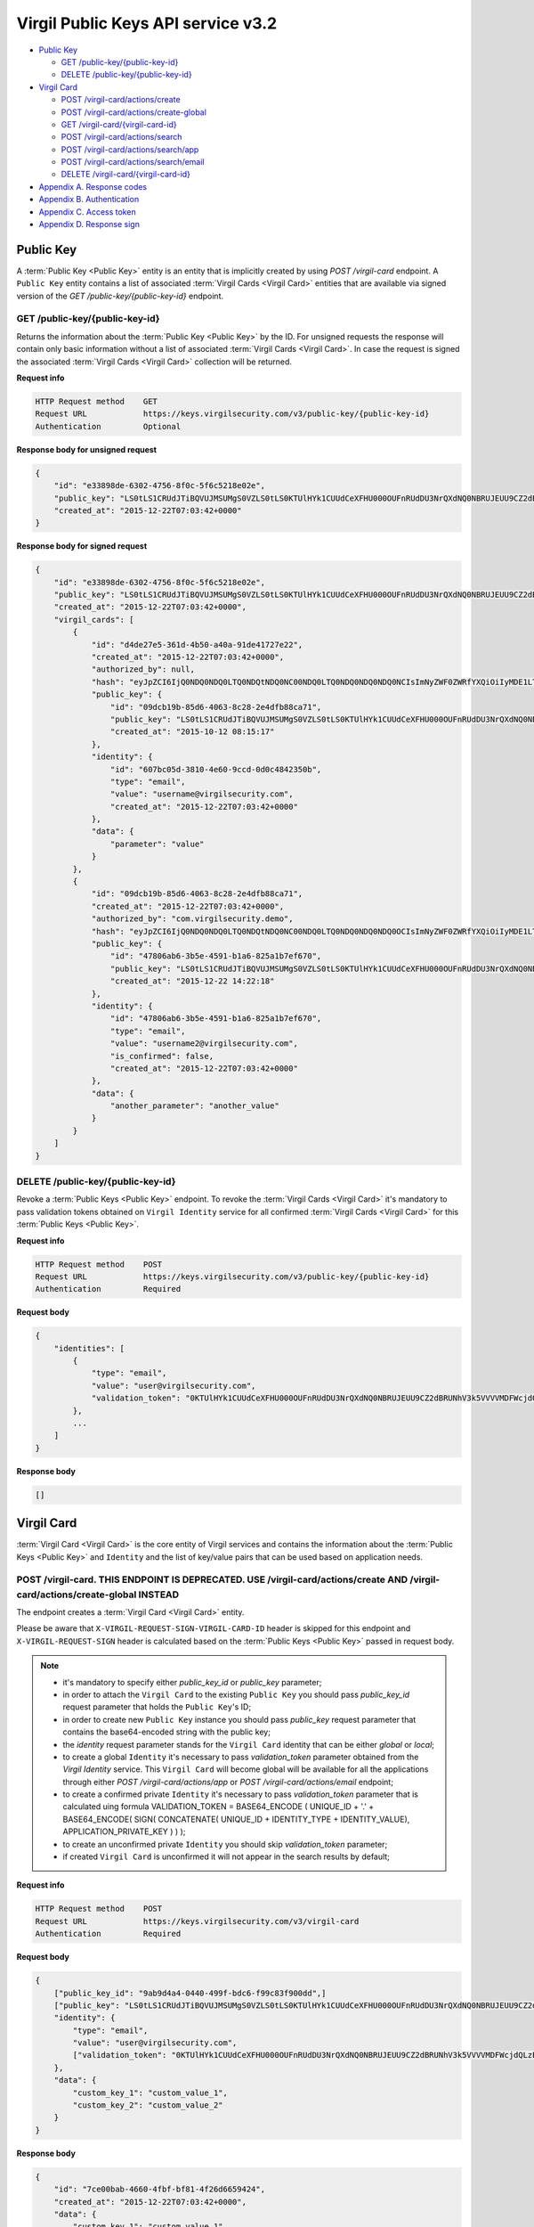 ##########
Virgil Public Keys API service v3.2
##########

* `Public Key`_

  * `GET /public-key/{public-key-id}`_
  * `DELETE /public-key/{public-key-id}`_
* `Virgil Card`_

  * `POST /virgil-card/actions/create`_
  * `POST /virgil-card/actions/create-global`_
  * `GET /virgil-card/{virgil-card-id}`_
  * `POST /virgil-card/actions/search`_
  * `POST /virgil-card/actions/search/app`_
  * `POST /virgil-card/actions/search/email`_
  * `DELETE /virgil-card/{virgil-card-id}`_
* `Appendix A. Response codes`_
* `Appendix B. Authentication`_
* `Appendix C. Access token`_
* `Appendix D. Response sign`_

=============
Public Key
=============

A :term:`Public Key <Public Key>` entity is an entity that is implicitly created by using *POST /virgil-card* endpoint. A ``Public Key``
entity contains a list of associated :term:`Virgil Cards <Virgil Card>` entities that are available via signed version of the
*GET /public-key/{public-key-id}* endpoint.

GET /public-key/{public-key-id}
=============

Returns the information about the :term:`Public Key <Public Key>` by the ID. For unsigned requests the response will contain only basic
information without a list of associated :term:`Virgil Cards <Virgil Card>`. In case the request is signed the associated :term:`Virgil Cards <Virgil Card>`
collection will be returned.

**Request info**

.. code::

  HTTP Request method    GET
  Request URL            https://keys.virgilsecurity.com/v3/public-key/{public-key-id}
  Authentication         Optional

**Response body for unsigned request**

.. code:: json

  {
      "id": "e33898de-6302-4756-8f0c-5f6c5218e02e",
      "public_key": "LS0tLS1CRUdJTiBQVUJMSUMgS0VZLS0tLS0KTUlHYk1CUUdCeXFHU000OUFnRUdDU3NrQXdNQ0NBRUJEUU9CZ2dBRUNhV3k5VVVVMDFWcjdQLzExWHpubk0vRAowTi9KODhnY0dMV3pYMGFLaGcxSjdib3B6RGV4b0QwaVl3alFXVUpWcVpJQjRLdFVneG9IcS81c2lybUI2cW1OClNFODNxcTZmbitPSm9qeUpGMytKY1AwTUp1WXRVZnpHbjgvUHlHVkp1TEVHais0NTlKWTRWbzdKb1pnS2hBT24KcWJ3UjRlcTY0citlUEpNcUppMD0KLS0tLS1FTkQgUFVCTElDIEtFWS0tLS0t",
      "created_at": "2015-12-22T07:03:42+0000"
  }

**Response body for signed request**

.. code:: json

  {
      "id": "e33898de-6302-4756-8f0c-5f6c5218e02e",
      "public_key": "LS0tLS1CRUdJTiBQVUJMSUMgS0VZLS0tLS0KTUlHYk1CUUdCeXFHU000OUFnRUdDU3NrQXdNQ0NBRUJEUU9CZ2dBRUNhV3k5VVVVMDFWcjdQLzExWHpubk0vRAowTi9KODhnY0dMV3pYMGFLaGcxSjdib3B6RGV4b0QwaVl3alFXVUpWcVpJQjRLdFVneG9IcS81c2lybUI2cW1OClNFODNxcTZmbitPSm9qeUpGMytKY1AwTUp1WXRVZnpHbjgvUHlHVkp1TEVHais0NTlKWTRWbzdKb1pnS2hBT24KcWJ3UjRlcTY0citlUEpNcUppMD0KLS0tLS1FTkQgUFVCTElDIEtFWS0tLS0t",
      "created_at": "2015-12-22T07:03:42+0000",
      "virgil_cards": [
          {
              "id": "d4de27e5-361d-4b50-a40a-91de41727e22",
              "created_at": "2015-12-22T07:03:42+0000",
              "authorized_by": null,
              "hash": "eyJpZCI6IjQ0NDQ0NDQ0LTQ0NDQtNDQ0NC00NDQ0LTQ0NDQ0NDQ0NDQ0NCIsImNyZWF0ZWRfYXQiOiIyMDE1LTExLTIzIDEzOjA3OjQ0IiwiZGF0YSI6W10sImlzX2NvbmZpcm1lZCI6dHJ1ZSwicHVibGljX2tleV9pZCI6IjIyMjIyMjIyLTIyMjItMjIyMi0yMjIyLTIyMjIyMjIyMjIyMiIsImlkZW50aXR5X2lkIjoiMzMzMzMzMzMtMzMzMy0zMzMzLTMzMzMtMzMzMzMzMzMzMzMzIn0=",
              "public_key": {
                  "id": "09dcb19b-85d6-4063-8c28-2e4dfb88ca71",
                  "public_key": "LS0tLS1CRUdJTiBQVUJMSUMgS0VZLS0tLS0KTUlHYk1CUUdCeXFHU000OUFnRUdDU3NrQXdNQ0NBRUJEUU9CZ2dBRUNhV3k5VVVVMDFWcjdQLzExWHpubk0vRAowTi9KODhnY0dMV3pYMGFLaGcxSjdib3B6RGV4b0QwaVl3alFXVUpWcVpJQjRLdFVneG9IcS81c2lybUI2cW1OClNFODNxcTZmbitPSm9qeUpGMytKY1AwTUp1WXRVZnpHbjgvUHlHVkp1TEVHais0NTlKWTRWbzdKb1pnS2hBT24KcWJ3UjRlcTY0citlUEpNcUppMD0KLS0tLS1FTkQgUFVCTElDIEtFWS0tLS0t",
                  "created_at": "2015-10-12 08:15:17"
              },
              "identity": {
                  "id": "607bc05d-3810-4e60-9ccd-0d0c4842350b",
                  "type": "email",
                  "value": "username@virgilsecurity.com",
                  "created_at": "2015-12-22T07:03:42+0000"
              },
              "data": {
                  "parameter": "value"
              }
          },
          {
              "id": "09dcb19b-85d6-4063-8c28-2e4dfb88ca71",
              "created_at": "2015-12-22T07:03:42+0000",
              "authorized_by": "com.virgilsecurity.demo",
              "hash": "eyJpZCI6IjQ0NDQ0NDQ0LTQ0NDQtNDQ0NC00NDQ0LTQ0NDQ0NDQ0NDQ0OCIsImNyZWF0ZWRfYXQiOiIyMDE1LTExLTIzIDEzOjIyOjE2IiwiZGF0YSI6W10sImlzX2NvbmZpcm1lZCI6dHJ1ZSwicHVibGljX2tleV9pZCI6IjIyMjIyMjIyLTIyMjItMjIyMi0yMjIyLTIyMjIyMjIyMjIyMiIsImlkZW50aXR5X2lkIjoiMzMzMzMzMzMtMzMzMy0zMzMzLTMzMzMtMzMzMzMzMzMzMzM1In0=",
              "public_key": {
                  "id": "47806ab6-3b5e-4591-b1a6-825a1b7ef670",
                  "public_key": "LS0tLS1CRUdJTiBQVUJMSUMgS0VZLS0tLS0KTUlHYk1CUUdCeXFHU000OUFnRUdDU3NrQXdNQ0NBRUJEUU9CZ2dBRUNhV3k5VVVVMDFWcjdQLzExWHpubk0vRAowTi9KODhnY0dMV3pYMGFLaGcxSjdib3B6RGV4b0QwaVl3alFXVUpWcVpJQjRLdFVneG9IcS81c2lybUI2cW1OClNFODNxcTZmbitPSm9qeUpGMytKY1AwTUp1WXRVZnpHbjgvUHlHVkp1TEVHais0NTlKWTRWbzdKb1pnS2hBT24KcWJ3UjRlcTY0citlUEpNcUppMD0KLS0tLS1FTkQgUFVCTElDIEtFWS0tLS0t",
                  "created_at": "2015-12-22 14:22:18"
              },
              "identity": {
                  "id": "47806ab6-3b5e-4591-b1a6-825a1b7ef670",
                  "type": "email",
                  "value": "username2@virgilsecurity.com",
                  "is_confirmed": false,
                  "created_at": "2015-12-22T07:03:42+0000"
              },
              "data": {
                  "another_parameter": "another_value"
              }
          }
      ]
  }

DELETE /public-key/{public-key-id}
=============

Revoke a :term:`Public Keys <Public Key>` endpoint. To revoke the :term:`Virgil Cards <Virgil Card>` it's mandatory to pass validation tokens obtained on
``Virgil Identity`` service for all confirmed :term:`Virgil Cards <Virgil Card>` for this :term:`Public Keys <Public Key>`.

**Request info**

.. code::

  HTTP Request method    POST
  Request URL            https://keys.virgilsecurity.com/v3/public-key/{public-key-id}
  Authentication         Required

**Request body**

.. code::

  {
      "identities": [
          {
              "type": "email",
              "value": "user@virgilsecurity.com",
              "validation_token": "0KTUlHYk1CUUdCeXFHU000OUFnRUdDU3NrQXdNQ0NBRUJEUU9CZ2dBRUNhV3k5VVVVMDFWcjdQLzExWHpubk0vRAowTi9KODhnY0dMV3pYMGFLaGcxSjdib3B6RGV4b0QwaVl3alF"
          },
          ...
      ]
  }

**Response body**

.. code:: json

  []
  
=============
Virgil Card
=============

:term:`Virgil Card <Virgil Card>` is the core entity of Virgil services and contains the information about the :term:`Public Keys <Public Key>` and ``Identity``
and the list of key/value pairs that can be used based on application needs.

POST /virgil-card. THIS ENDPOINT IS DEPRECATED. USE /virgil-card/actions/create AND /virgil-card/actions/create-global INSTEAD
=============

The endpoint creates a :term:`Virgil Card <Virgil Card>` entity.

Please be aware that ``X-VIRGIL-REQUEST-SIGN-VIRGIL-CARD-ID`` header is skipped for this endpoint and
``X-VIRGIL-REQUEST-SIGN`` header is calculated based on the :term:`Public Keys <Public Key>` passed in request body.

.. note::

  - it's mandatory to specify either *public_key_id* or *public_key* parameter;
  - in order to attach the ``Virgil Card`` to the existing ``Public Key`` you should pass *public_key_id* request parameter that holds the ``Public Key``'s ID;
  - in order to create new ``Public Key`` instance you should pass *public_key* request parameter that contains the base64-encoded string with the public key;
  - the *identity* request parameter stands for the ``Virgil Card`` identity that can be either *global* or *local*;
  - to create a global ``Identity`` it's necessary to pass *validation_token* parameter obtained from the *Virgil Identity* service. This ``Virgil Card`` will become global will be available for all the applications through either *POST /virgil-card/actions/app* or *POST /virgil-card/actions/email* endpoint;
  - to create a confirmed private ``Identity`` it's necessary to pass *validation_token* parameter that is calculated uing formula VALIDATION_TOKEN = BASE64_ENCODE ( UNIQUE_ID + '.' + BASE64_ENCODE( SIGN( CONCATENATE( UNIQUE_ID + IDENTITY_TYPE + IDENTITY_VALUE), APPLICATION_PRIVATE_KEY ) ) );
  - to create an unconfirmed private ``Identity`` you should skip *validation_token* parameter;
  - if created ``Virgil Card`` is unconfirmed it will not appear in the search results by default;

**Request info**

.. code::

  HTTP Request method    POST
  Request URL            https://keys.virgilsecurity.com/v3/virgil-card
  Authentication         Required

**Request body**

.. code::

  {
      ["public_key_id": "9ab9d4a4-0440-499f-bdc6-f99c83f900dd",]
      ["public_key": "LS0tLS1CRUdJTiBQVUJMSUMgS0VZLS0tLS0KTUlHYk1CUUdCeXFHU000OUFnRUdDU3NrQXdNQ0NBRUJEUU9CZ2dBRUNhV3k5VVVVMDFWcjdQLzExWHpubk0vRAowTi9KODhnY0dMV3pYMGFLaGcxSjdib3B6RGV4b0QwaVl3alFXVUpWcVpJQjRLdFVneG9IcS81c2lybUI2cW1OClNFODNxcTZmbitPSm9qeUpGMytKY1AwTUp1WXRVZnpHbjgvUHlHVkp1TEVHais0NTlKWTRWbzdKb1pnS2hBT24KcWJ3UjRlcTY0citlUEpNcUppMD0KLS0tLS1FTkQgUFVCTElDIEtFWS0tLS0t",]
      "identity": {
          "type": "email",
          "value": "user@virgilsecurity.com",
          ["validation_token": "0KTUlHYk1CUUdCeXFHU000OUFnRUdDU3NrQXdNQ0NBRUJEUU9CZ2dBRUNhV3k5VVVVMDFWcjdQLzExWHpubk0vRAowTi9KODhnY0dMV3pYMGFLaGcxSjdib3B6RGV4b0QwaVl3alF"]
      },
      "data": {
          "custom_key_1": "custom_value_1",
          "custom_key_2": "custom_value_2"
      }
  }

**Response body**

.. code:: json

  {
      "id": "7ce00bab-4660-4fbf-bf81-4f26d6659424",
      "created_at": "2015-12-22T07:03:42+0000",
      "data": {
          "custom_key_1": "custom_value_1",
          "custom_key_2": "custom_value_2"
      },
      "authorized_by": null,
      "hash": "eyJpZCI6IjdjZTAwYmFiLTQ2NjAtNGZiZi1iZjgxLTRmMjZkNjY1OTQyNCIsImNyZWF0ZWRfYXQiOiIyMDE1LTExLTIzIDE0OjI0OjIxIiwiZGF0YSI6eyJmaXJzdF9uYW1lIjoiYWxleGFuZGVyIiwibGFzdF9uYW1lIjoibWV0ZWlrbyJ9LCJpc19jb25maXJtZWQiOmZhbHNlLCJwdWJsaWNfa2V5X2lkIjoiMjIyMjIyMjItMjIyMi0yMjIyLTIyMjItMjIyMjIyMjIyMjIyIiwiaWRlbnRpdHlfaWQiOiJjY2E2ZDIyNC0xNjE2LTQzN2EtYTlmMi05ZTg3OThjMGFmZTEifQ==",
      "public_key": {
          "id": "22222222-2222-2222-2222-222222222222",
          "public_key": "LS0tLS1CRUdJTiBQVUJMSUMgS0VZLS0tLS0KTUlHYk1CUUdCeXFHU000OUFnRUdDU3NrQXdNQ0NBRUJEUU9CZ2dBRUNhV3k5VVVVMDFWcjdQLzExWHpubk0vRAowTi9KODhnY0dMV3pYMGFLaGcxSjdib3B6RGV4b0QwaVl3alFXVUpWcVpJQjRLdFVneG9IcS81c2lybUI2cW1OClNFODNxcTZmbitPSm9qeUpGMytKY1AwTUp1WXRVZnpHbjgvUHlHVkp1TEVHais0NTlKWTRWbzdKb1pnS2hBT24KcWJ3UjRlcTY0citlUEpNcUppMD0KLS0tLS1FTkQgUFVCTElDIEtFWS0tLS0t",
          "created_at": "2015-11-23 14:24:20"
      },
      "identity": {
          "id": "cca6d224-1616-437a-a9f2-9e8798c0afe1",
          "type": "email",
          "value": "user@virgilsecurity.com",
          "created_at": "2015-12-22T07:03:42+0000"
      }
  }

POST /virgil-card/actions/create
=============

The endpoint creates an local application's :term:`Virgil Card <Virgil Card>` entity.

Please be aware that ``X-VIRGIL-REQUEST-SIGN-VIRGIL-CARD-ID`` header is skipped for this endpoint and
``X-VIRGIL-REQUEST-SIGN`` header is calculated based on the :term:`Public Key <Public Key>` passed in request body.

.. note::

  - it's mandatory to specify either *public_key_id* or *public_key* parameter;
  - in order to attach the ``Virgil Card`` to the existing ``Public Key`` you should pass *public_key_id* request parameter that holds the ``Public Key``'s ID;
  - in order to create new ``Public Key`` instance you should pass *public_key* request parameter that contains the base64-encoded string with the public key;
  - the *identity* request parameter stands for the ``Virgil Card`` identity that must be either *local*;
  - to create a confirmed local ``Identity`` it's necessary to pass *validation_token* parameter that is calculated uing formula VALIDATION_TOKEN = BASE64_ENCODE ( UNIQUE_ID + '.' + BASE64_ENCODE( SIGN( CONCATENATE( UNIQUE_ID + IDENTITY_TYPE + IDENTITY_VALUE), APPLICATION_PRIVATE_KEY ) ) );
  - to create an unconfirmed private ``Identity`` you can skip *validation_token* parameter;
  - if created ``Virgil Card`` is unconfirmed it will not appear in the search results by default;

**Request info**

.. code::

  HTTP Request method    POST
  Request URL            https://keys.virgilsecurity.com/v3/virgil-card/actions/create
  Authentication         Required

**Request body**

.. code::

  {
      ["public_key_id": "9ab9d4a4-0440-499f-bdc6-f99c83f900dd",]
      ["public_key": "LS0tLS1CRUdJTiBQVUJMSUMgS0VZLS0tLS0KTUlHYk1CUUdCeXFHU000OUFnRUdDU3NrQXdNQ0NBRUJEUU9CZ2dBRUNhV3k5VVVVMDFWcjdQLzExWHpubk0vRAowTi9KODhnY0dMV3pYMGFLaGcxSjdib3B6RGV4b0QwaVl3alFXVUpWcVpJQjRLdFVneG9IcS81c2lybUI2cW1OClNFODNxcTZmbitPSm9qeUpGMytKY1AwTUp1WXRVZnpHbjgvUHlHVkp1TEVHais0NTlKWTRWbzdKb1pnS2hBT24KcWJ3UjRlcTY0citlUEpNcUppMD0KLS0tLS1FTkQgUFVCTElDIEtFWS0tLS0t",]
      "identity": {
          "type": "custom",
          "value": "some value",
          ["validation_token": "0KTUlHYk1CUUdCeXFHU000OUFnRUdDU3NrQXdNQ0NBRUJEUU9CZ2dBRUNhV3k5VVVVMDFWcjdQLzExWHpubk0vRAowTi9KODhnY0dMV3pYMGFLaGcxSjdib3B6RGV4b0QwaVl3alF"]
      },
      "data": {
          "custom_key_1": "custom_value_1",
          "custom_key_2": "custom_value_2"
      }
  }

**Response body**

.. code:: json

  {
      "id": "7ce00bab-4660-4fbf-bf81-4f26d6659424",
      "created_at": "2015-12-22T07:03:42+0000",
      "data": {
          "custom_key_1": "custom_value_1",
          "custom_key_2": "custom_value_2"
      },
      "authorized_by": null,
      "hash": "eyJpZCI6IjdjZTAwYmFiLTQ2NjAtNGZiZi1iZjgxLTRmMjZkNjY1OTQyNCIsImNyZWF0ZWRfYXQiOiIyMDE1LTExLTIzIDE0OjI0OjIxIiwiZGF0YSI6eyJmaXJzdF9uYW1lIjoiYWxleGFuZGVyIiwibGFzdF9uYW1lIjoibWV0ZWlrbyJ9LCJpc19jb25maXJtZWQiOmZhbHNlLCJwdWJsaWNfa2V5X2lkIjoiMjIyMjIyMjItMjIyMi0yMjIyLTIyMjItMjIyMjIyMjIyMjIyIiwiaWRlbnRpdHlfaWQiOiJjY2E2ZDIyNC0xNjE2LTQzN2EtYTlmMi05ZTg3OThjMGFmZTEifQ==",
      "public_key": {
          "id": "22222222-2222-2222-2222-222222222222",
          "public_key": "LS0tLS1CRUdJTiBQVUJMSUMgS0VZLS0tLS0KTUlHYk1CUUdCeXFHU000OUFnRUdDU3NrQXdNQ0NBRUJEUU9CZ2dBRUNhV3k5VVVVMDFWcjdQLzExWHpubk0vRAowTi9KODhnY0dMV3pYMGFLaGcxSjdib3B6RGV4b0QwaVl3alFXVUpWcVpJQjRLdFVneG9IcS81c2lybUI2cW1OClNFODNxcTZmbitPSm9qeUpGMytKY1AwTUp1WXRVZnpHbjgvUHlHVkp1TEVHais0NTlKWTRWbzdKb1pnS2hBT24KcWJ3UjRlcTY0citlUEpNcUppMD0KLS0tLS1FTkQgUFVCTElDIEtFWS0tLS0t",
          "created_at": "2015-11-23 14:24:20"
      },
      "identity": {
          "id": "cca6d224-1616-437a-a9f2-9e8798c0afe1",
          "type": "custom",
          "value": "some value",
          "created_at": "2015-12-22T07:03:42+0000"
      }
  }

POST /virgil-card/actions/create-global
=============

The endpoint creates a global :term:`Virgil Card <Virgil Card>` entity.

Please be aware that ``X-VIRGIL-REQUEST-SIGN-VIRGIL-CARD-ID`` header is skipped for this endpoint and
``X-VIRGIL-REQUEST-SIGN`` header is calculated based on the :term:`Public Key <Public Key>` passed in request body.

.. note::

  - it's mandatory to specify either *public_key_id* or *public_key* parameter;
  - in order to attach the ``Virgil Card`` to the existing ``Public Key`` you should pass *public_key_id* request parameter that holds the ``Public Key``'s ID;
  - in order to create new ``Public Key`` instance you should pass *public_key* request parameter that contains the base64-encoded string with the public key;
  - the *identity* request parameter stands for the ``Virgil Card`` identity that is *global* and must be confirmed;
  - it's necessary to pass *validation_token* parameter obtained from the *Virgil Identity* service. This ``Virgil Card`` will become global will be available for all the applications through either *POST /virgil-card/actions/app* or *POST /virgil-card/actions/email* endpoint.

**Request info**

.. code::

  HTTP Request method    POST
  Request URL            https://keys.virgilsecurity.com/v3/virgil-card/action/create-global
  Authentication         Required

**Request body**

.. code::

  {
      ["public_key_id": "9ab9d4a4-0440-499f-bdc6-f99c83f900dd",]
      ["public_key": "LS0tLS1CRUdJTiBQVUJMSUMgS0VZLS0tLS0KTUlHYk1CUUdCeXFHU000OUFnRUdDU3NrQXdNQ0NBRUJEUU9CZ2dBRUNhV3k5VVVVMDFWcjdQLzExWHpubk0vRAowTi9KODhnY0dMV3pYMGFLaGcxSjdib3B6RGV4b0QwaVl3alFXVUpWcVpJQjRLdFVneG9IcS81c2lybUI2cW1OClNFODNxcTZmbitPSm9qeUpGMytKY1AwTUp1WXRVZnpHbjgvUHlHVkp1TEVHais0NTlKWTRWbzdKb1pnS2hBT24KcWJ3UjRlcTY0citlUEpNcUppMD0KLS0tLS1FTkQgUFVCTElDIEtFWS0tLS0t",]
      "identity": {
          "type": "email",
          "value": "user@virgilsecurity.com",
          ["validation_token": "0KTUlHYk1CUUdCeXFHU000OUFnRUdDU3NrQXdNQ0NBRUJEUU9CZ2dBRUNhV3k5VVVVMDFWcjdQLzExWHpubk0vRAowTi9KODhnY0dMV3pYMGFLaGcxSjdib3B6RGV4b0QwaVl3alF"]
      },
      "data": {
          "custom_key_1": "custom_value_1",
          "custom_key_2": "custom_value_2"
      }
  }

**Response body**

.. code:: json

  {
      "id": "7ce00bab-4660-4fbf-bf81-4f26d6659424",
      "created_at": "2015-12-22T07:03:42+0000",
      "data": {
          "custom_key_1": "custom_value_1",
          "custom_key_2": "custom_value_2"
      },
      "authorized_by": null,
      "hash": "eyJpZCI6IjdjZTAwYmFiLTQ2NjAtNGZiZi1iZjgxLTRmMjZkNjY1OTQyNCIsImNyZWF0ZWRfYXQiOiIyMDE1LTExLTIzIDE0OjI0OjIxIiwiZGF0YSI6eyJmaXJzdF9uYW1lIjoiYWxleGFuZGVyIiwibGFzdF9uYW1lIjoibWV0ZWlrbyJ9LCJpc19jb25maXJtZWQiOmZhbHNlLCJwdWJsaWNfa2V5X2lkIjoiMjIyMjIyMjItMjIyMi0yMjIyLTIyMjItMjIyMjIyMjIyMjIyIiwiaWRlbnRpdHlfaWQiOiJjY2E2ZDIyNC0xNjE2LTQzN2EtYTlmMi05ZTg3OThjMGFmZTEifQ==",
      "public_key": {
          "id": "22222222-2222-2222-2222-222222222222",
          "public_key": "LS0tLS1CRUdJTiBQVUJMSUMgS0VZLS0tLS0KTUlHYk1CUUdCeXFHU000OUFnRUdDU3NrQXdNQ0NBRUJEUU9CZ2dBRUNhV3k5VVVVMDFWcjdQLzExWHpubk0vRAowTi9KODhnY0dMV3pYMGFLaGcxSjdib3B6RGV4b0QwaVl3alFXVUpWcVpJQjRLdFVneG9IcS81c2lybUI2cW1OClNFODNxcTZmbitPSm9qeUpGMytKY1AwTUp1WXRVZnpHbjgvUHlHVkp1TEVHais0NTlKWTRWbzdKb1pnS2hBT24KcWJ3UjRlcTY0citlUEpNcUppMD0KLS0tLS1FTkQgUFVCTElDIEtFWS0tLS0t",
          "created_at": "2015-11-23 14:24:20"
      },
      "identity": {
          "id": "cca6d224-1616-437a-a9f2-9e8798c0afe1",
          "type": "email",
          "value": "user@virgilsecurity.com",
          "created_at": "2015-12-22T07:03:42+0000"
      }
  }

GET /virgil-card/{virgil-card-id}
=============

Returns the information about the :term:`Virgil Card <Virgil Card>` by the ID.

**Request info**

.. code::

  HTTP Request method    GET
  Request URL            https://keys.virgilsecurity.com/v3/virgil-card/{virgil-card-id}
  Authentication         Not required

**Response body**

.. code:: json

  {
      "id": "d4de27e5-361d-4b50-a40a-91de41727e22",
      "created_at": "2015-12-22T07:03:42+0000",
      "authorized_by": "com.virgilsecurity.demo",
      "hash": "eyJpZCI6IjQ0NDQ0NDQ0LTQ0NDQtNDQ0NC00NDQ0LTQ0NDQ0NDQ0NDQ0NCIsImNyZWF0ZWRfYXQiOiIyMDE1LTExLTIzIDEzOjA3OjQ0IiwiZGF0YSI6W10sImlzX2NvbmZpcm1lZCI6dHJ1ZSwicHVibGljX2tleV9pZCI6IjIyMjIyMjIyLTIyMjItMjIyMi0yMjIyLTIyMjIyMjIyMjIyMiIsImlkZW50aXR5X2lkIjoiMzMzMzMzMzMtMzMzMy0zMzMzLTMzMzMtMzMzMzMzMzMzMzMzIn0=",
      "public_key": {
          "id": "22222222-2222-2222-2222-222222222222",
          "public_key": "LS0tLS1CRUdJTiBQVUJMSUMgS0VZLS0tLS0KTUlHYk1CUUdCeXFHU000OUFnRUdDU3NrQXdNQ0NBRUJEUU9CZ2dBRUNhV3k5VVVVMDFWcjdQLzExWHpubk0vRAowTi9KODhnY0dMV3pYMGFLaGcxSjdib3B6RGV4b0QwaVl3alFXVUpWcVpJQjRLdFVneG9IcS81c2lybUI2cW1OClNFODNxcTZmbitPSm9qeUpGMytKY1AwTUp1WXRVZnpHbjgvUHlHVkp1TEVHais0NTlKWTRWbzdKb1pnS2hBT24KcWJ3UjRlcTY0citlUEpNcUppMD0KLS0tLS1FTkQgUFVCTElDIEtFWS0tLS0t",
          "created_at": "2015-11-23 14:24:20"
      },
      "identity": {
          "id": "607bc05d-3810-4e60-9ccd-0d0c4842350b",
          "type": "email",
          "value": "username@virgilsecurity.com",
          "created_at": "2015-12-22T07:03:42+0000"
      }
  }

POST /virgil-card/actions/search
=============

Performs the search of a **private** application's :term:`Virgil Cards <Virgil Card>` by search criteria:
- the *value* request parameter is mandatory;
- the *type* request parameter is optional and specifies the type of ``Virgil Card``'s ``Identity``;
- the *include_unauthorized* request parameter specifies whether an unconfirmed ``Virgil Cards`` should be returned.

**Request info**

.. code::

  HTTP Request method    POST
  Request URL            https://keys.virgilsecurity.com/v3/virgil-card/actions/search
  Authentication         Not required

**Request body**

.. code::

  {
      "value": "user@virgilsecurity.com",
      ["type": "email"],
      ["include_unauthorized": "true"]
  }

**Response body**

.. code:: json

  [
      {
          "id": "62b6f34f-ffd7-427f-ba88-8c1b098f42dd",
          "created_at": "2015-12-22T07:03:42+0000",
          "data": {},
          "authorized_by": "com.virgilsecurity.demo",
          "hash": "eyJpZCI6IjQ0NDQ0NDQ0LTQ0NDQtNDQ0NC00NDQ0LTQ0NDQ0NDQ0NDQ0NCIsImNyZWF0ZWRfYXQiOiIyMDE1LTExLTIzIDE1OjMzOjM0IiwiZGF0YSI6W10sImlzX2NvbmZpcm1lZCI6dHJ1ZSwicHVibGljX2tleV9pZCI6IjIyMjIyMjIyLTIyMjItMjIyMi0yMjIyLTIyMjIyMjIyMjIyMiIsImlkZW50aXR5X2lkIjoiMzMzMzMzMzMtMzMzMy0zMzMzLTMzMzMtMzMzMzMzMzMzMzMzIn0=",
          "public_key": {
              "id": "7ccd696c-9b59-491d-aa66-afcd91e0ff44'",
              "public_key": "LS0tLS1CRUdJTiBQVUJMSUMgS0VZLS0tLS0KTUlHYk1CUUdCeXFHU000OUFnRUdDU3NrQXdNQ0NBRUJEUU9CZ2dBRUNhV3k5VVVVMDFWcjdQLzExWHpubk0vRAowTi9KODhnY0dMV3pYMGFLaGcxSjdib3B6RGV4b0QwaVl3alFXVUpWcVpJQjRLdFVneG9IcS81c2lybUI2cW1OClNFODNxcTZmbitPSm9qeUpGMytKY1AwTUp1WXRVZnpHbjgvUHlHVkp1TEVHais0NTlKWTRWbzdKb1pnS2hBT24KcWJ3UjRlcTY0citlUEpNcUppMD0KLS0tLS1FTkQgUFVCTElDIEtFWS0tLS0t",
              "created_at": "2015-12-22T07:03:42+0000"
          },
          "identity": {
              "id": "d646ae1b-decc-4ccb-8918-aa4f755a563d",
              "type": "email",
              "value": "username@virgilsecurity.com",
              "created_at": "2015-12-22T07:03:42+0000"
          }
      }
  ]

POST /virgil-card/actions/search/app
=============

Performs the global search for the applications' :term:`Virgil Cards <Virgil Card>`
- the *value* request parameter is mandatory. It is possible to specify the wildcard for the last term of the value
which allows searching for all the applications inside the organization

**Request info**

.. code::

  HTTP Request method    POST
  Request URL            https://keys.virgilsecurity.com/v3/virgil-card/actions/search/app
  Authentication         Not required

**Request body**

.. code::

 {
     "value": "com.virgilsecurity.*"
 }
 
 or
 
 {
     "value": "com.virgilsecurity.pass"
 }

**Response body**

.. code:: json

 [
     {
         "id": "62b6f34f-ffd7-427f-ba88-8c1b098f42dd",
         "created_at": "2015-12-22T07:03:42+0000",
         "data": {},
         "authorized_by": "com.virgilsecurity.identity",
         "hash": "eyJpZCI6IjQ0NDQ0NDQ0LTQ0NDQtNDQ0NC00NDQ0LTQ0NDQ0NDQ0NDQ0NCIsImNyZWF0ZWRfYXQiOiIyMDE1LTExLTIzIDE1OjMzOjM0IiwiZGF0YSI6W10sImlzX2NvbmZpcm1lZCI6dHJ1ZSwicHVibGljX2tleV9pZCI6IjIyMjIyMjIyLTIyMjItMjIyMi0yMjIyLTIyMjIyMjIyMjIyMiIsImlkZW50aXR5X2lkIjoiMzMzMzMzMzMtMzMzMy0zMzMzLTMzMzMtMzMzMzMzMzMzMzMzIn0=",
         "public_key": {
             "id": "7ccd696c-9b59-491d-aa66-afcd91e0ff44'",
             "public_key": "LS0tLS1CRUdJTiBQVUJMSUMgS0VZLS0tLS0KTUlHYk1CUUdCeXFHU000OUFnRUdDU3NrQXdNQ0NBRUJEUU9CZ2dBRUNhV3k5VVVVMDFWcjdQLzExWHpubk0vRAowTi9KODhnY0dMV3pYMGFLaGcxSjdib3B6RGV4b0QwaVl3alFXVUpWcVpJQjRLdFVneG9IcS81c2lybUI2cW1OClNFODNxcTZmbitPSm9qeUpGMytKY1AwTUp1WXRVZnpHbjgvUHlHVkp1TEVHais0NTlKWTRWbzdKb1pnS2hBT24KcWJ3UjRlcTY0citlUEpNcUppMD0KLS0tLS1FTkQgUFVCTElDIEtFWS0tLS0t",
             "created_at": "2015-12-22T07:03:42+0000"
         },
         "identity": {
             "id": "d646ae1b-decc-4ccb-8918-aa4f755a563d",
             "type": "application",
             "value": "com.virgilsecurity.pass",
             "created_at": "2015-12-22T07:03:42+0000"
         }
     }
 ]

POST /virgil-card/actions/search/email
=============

Performs the global search for the emails' :term:`Virgil Cards <Virgil Card>`
- the *value* request parameter is mandatory.

**Request info**

.. code::

 HTTP Request method    POST
 Request URL            https://keys.virgilsecurity.com/v3/virgil-card/actions/search/email
 Authentication         Not required

**Request body**

.. code::

 {
     "value": "user@virgilsecurity.com"
 }

**Response body**

.. code:: json

 [
     {
         "id": "62b6f34f-ffd7-427f-ba88-8c1b098f42dd",
         "created_at": "2015-12-22T07:03:42+0000",
         "data": {},
         "authorized_by": "com.virgilsecurity.identity",
         "hash": "eyJpZCI6IjQ0NDQ0NDQ0LTQ0NDQtNDQ0NC00NDQ0LTQ0NDQ0NDQ0NDQ0NCIsImNyZWF0ZWRfYXQiOiIyMDE1LTExLTIzIDE1OjMzOjM0IiwiZGF0YSI6W10sImlzX2NvbmZpcm1lZCI6dHJ1ZSwicHVibGljX2tleV9pZCI6IjIyMjIyMjIyLTIyMjItMjIyMi0yMjIyLTIyMjIyMjIyMjIyMiIsImlkZW50aXR5X2lkIjoiMzMzMzMzMzMtMzMzMy0zMzMzLTMzMzMtMzMzMzMzMzMzMzMzIn0=",
         "public_key": {
             "id": "7ccd696c-9b59-491d-aa66-afcd91e0ff44'",
             "public_key": "LS0tLS1CRUdJTiBQVUJMSUMgS0VZLS0tLS0KTUlHYk1CUUdCeXFHU000OUFnRUdDU3NrQXdNQ0NBRUJEUU9CZ2dBRUNhV3k5VVVVMDFWcjdQLzExWHpubk0vRAowTi9KODhnY0dMV3pYMGFLaGcxSjdib3B6RGV4b0QwaVl3alFXVUpWcVpJQjRLdFVneG9IcS81c2lybUI2cW1OClNFODNxcTZmbitPSm9qeUpGMytKY1AwTUp1WXRVZnpHbjgvUHlHVkp1TEVHais0NTlKWTRWbzdKb1pnS2hBT24KcWJ3UjRlcTY0citlUEpNcUppMD0KLS0tLS1FTkQgUFVCTElDIEtFWS0tLS0t",
             "created_at": "2015-12-22T07:03:42+0000"
         },
         "identity": {
             "id": "d646ae1b-decc-4ccb-8918-aa4f755a563d",
             "type": "email",
             "value": "user@virgilsecurity.com",
             "created_at": "2015-12-22T07:03:42+0000"
         }
     }
 ]

DELETE /virgil-card/{virgil-card-id}
=============

Revoke a :term:`Virgil Card <Virgil Card>` endpoint:
*  **identity** parameter is optional. It must be specified only for confirmed `Virgil Card` instances

**Request info**

.. code::

 HTTP Request method    DELETE
 Request URL            https://keys.virgilsecurity.com/v3/virgil-card/{virgil-card-id}
 Authentication         Required

**Request body**

.. code::

 {
     "identity": {
         "type": "email",
         "value": "user@virgilsecurity.com",
         "validation_token": "0KTUlHYk1CUUdCeXFHU000OUFnRUdDU3NrQXdNQ0NBRUJEUU9CZ2dBRUNhV3k5VVVVMDFWcjdQLzExWHpubk0vRAowTi9KODhnY0dMV3pYMGFLaGcxSjdib3B6RGV4b0QwaVl3alF"
     }
 }

**Response body**

.. code:: json

 []

=============
Appendix A. Response codes
=============

**HTTP error codes**
Application uses standard HTTP response codes:

.. code::

 200 - Success
 400 - Request error
 401 - Authentication error
 404 - Entity not found
 405 - Method not allowed
 500 - Server error

Additional information about the error is returned as JSON-object like:

.. code::

 {
     "code": "{error-code}"
 }

**HTTP 500. Server error** status is returned on internal application errors

.. code::

 10000 - Internal application error

**HTTP 401. Auth error** status is returned on authorization errors

.. code::

 20100 - The request ID header was used already
 20101 - The request ID header is invalid
 20200 - The request sing header not found
 20201 - The Virgil Card ID header not specified or incorrect
 20202 - The request sign header is invalid
 20203 - Public Key value is required in request body
 20204 - Public Key value in request body must be base64 encoded value
 20205 - Public Key IDs in URL part and public key for the Virgil Card retrieved from X-VIRGIL-REQUEST-SIGN-VIRGIL-CARD-ID header must match
 20206 - The public key id in the request body is invalid
 20208 - Virgil card ids in url and authentication header must match
 20300 - The Virgil application token was not specified or invalid
 20301 - The Virgil statistics application error

**HTTP 400. Request error** status is returned on request data validation errors

.. code::

 30000 - JSON specified as a request body is invalid
 30100 - Public Key ID is invalid
 30101 - Public key length invalid
 30102 - Public key must be base64-encoded string
 30202 - Email value specified for the email identity is invalid
 30204 - Application value specified for the application identity is invalid
 30205 - Custom identity validation failed
 30303 - Virgil Card's data parameters must be strings
 30304 - Virgil Card's data parameter must be a dictionary of strings
 30305 - Virgil Card custom data entry value length validation failed
 31000 - Value search parameter is mandatory
 31010 - Search value parameter is mandatory for the global search
 31030 - Identity validation token is invalid
 31040 - Virgil Card revocation parameters do not match Virgil Card's identity
 31050 - Virgil Identity service error
 31051 - Custom identity's validation token is incorrect
 31052 - Custom identity's unique id was used alreaady
 31053 - Custom identity's validation token is malformed
 31060 - Identities parameter is invalid
 31070 - Identity validation failed

=============
Appendix B. Authentication
=============

In order to authenticate a user the API expects a valid set of HTTP headers:
``X-VIRGIL-REQUEST-ID``, ``X-VIRGIL-REQUEST-SIGN`` and ``X-VIRGIL-REQUEST-SIGN-VIRGIL-CARD-ID``. These headers
must be set on each request to endpoints with authorization marked as **REQUIRED**:

.. code::

 POST /v3/virgil-card/{virgil-card-id}/actions/unsign
 Host: keys.virgilsecurity.com
 X-VIRGIL-REQUEST-ID: 6cfe1068-4fbc-4921-942b-c92ce0805334
 X-VIRGIL-REQUEST-SIGN-VIRGIL-CARD-ID: 3a768eea-cbda-4926-a82d-831cb89092aa 
 X-VIRGIL-REQUEST-SIGN: MIG5DAZTSEEyNTYEgYgwgYUCQQCJLqIZilQM6MT+UpBbrMkuvIW5Nj0hRwu5kH1PjocYhlBffillHnC/rw+BMsU0qiV0ZXRKKwrMRhbgVoUdVygkAkBm2QCQf88honRdxp5+Vr5HE7XbqAlUYuYlMmSHSsdXtF4M3Q7/oFgwJRxr0Yb4XFllZbm5Qf57YlGJ41KXXt7xDCRmYzAxM2ZmZS0yYjViLTRjMDQtZmQzNC1jMTM5ZThkY2Y3Yjg=

A request uniqueness header along with a request body gets signed on the client side using user’s private key and this
digest will be used as a ``X-VIRGIL-REQUEST-SIGN`` header. In order to verify the data fingerprint, additional header
``X-VIRGIL-REQUEST-SIGN-VIRGIL-CARD-ID`` must contain the **ID** of the :term:`Virgil Card <Virgil Card>` used to sign the data.
Later on, these headers are used to make sure the request body specified is unchanged and came from the valid client.

Client Authentication calculation
=============

The **X-VIRGIL-REQUEST-SIGN** hash is calculated on client side according to these rules:

.. code::

 REQUEST_TEXT = X-VIRGIL-REQUEST-ID + REQUEST_BODY_TEXT
 SIGN = VirgilSigner::sign(REQUEST_TEXT, PRIVATE_KEY, PRIVATE_KEY_PWD)
 SIGNED-DIGEST = base64_encode(SIGN->toAsn1())

* **REQUEST_TEXT** - the concatenation of the REQUEST_BODY_TEXT and X-VIRGIL-REQUEST-ID header
* **REQUEST_BODY_TEXT** - the text representation of the request body to be sent to API
* **VirgilSigner::sign** - Virgil Seсurity Library method to sign the data
* **PRIVATE_KEY**, **PRIVATE_KEY_PWD** - private key / password pair for the user's certificate

Authentication hash cardinality
=============

In order to provide good authentication headers cardinality and to prevent cases when the authorization headers for the
resource become static, we need to add a special header that holds the request ID. This header's value must be a
``uuid`` value and passed as **X-VIRGIL-REQUEST-ID** header.
All IDs used in authorized requests got stored in the database and are valid only once. The request will be returned
with a **401 Auth Error** HTTP status on each further request with an already used ID.

=============
Appendix C. Access token
=============

The access token header **X-VIRGIL-ACCESS-TOKEN** is mandatory for each API call. The access token can be retrieved for
each application on https://virgilsecurity.com/account/signup.

.. code::

 X-VIRGIL-ACCESS-TOKEN: { YOUR_APPLICATION_TOKEN }

=============
Appendix D. Response sign
=============

Every service response contains two additional headers:

- ``X-VIRGIL-RESPONSE-ID`` - an ID that is randomly generated for every response
- ``X-VIRGIL-RESPONSE-SIGN`` - a signature of the response that is calculated as shown below and can be used to make sure that the response comes from a valid ``Virgil Keys`` instance

.. code::

 RESPONSE_TEXT = X-VIRGIL-RESPONSE-ID + RESPONSE_BODY_TEXT
 SIGN = VirgilSigner::sign(RESPONSE_TEXT, PRIVATE_KEY)
 X-VIRGIL-RESPONSE-SIGN = base64_encode(SIGN)
